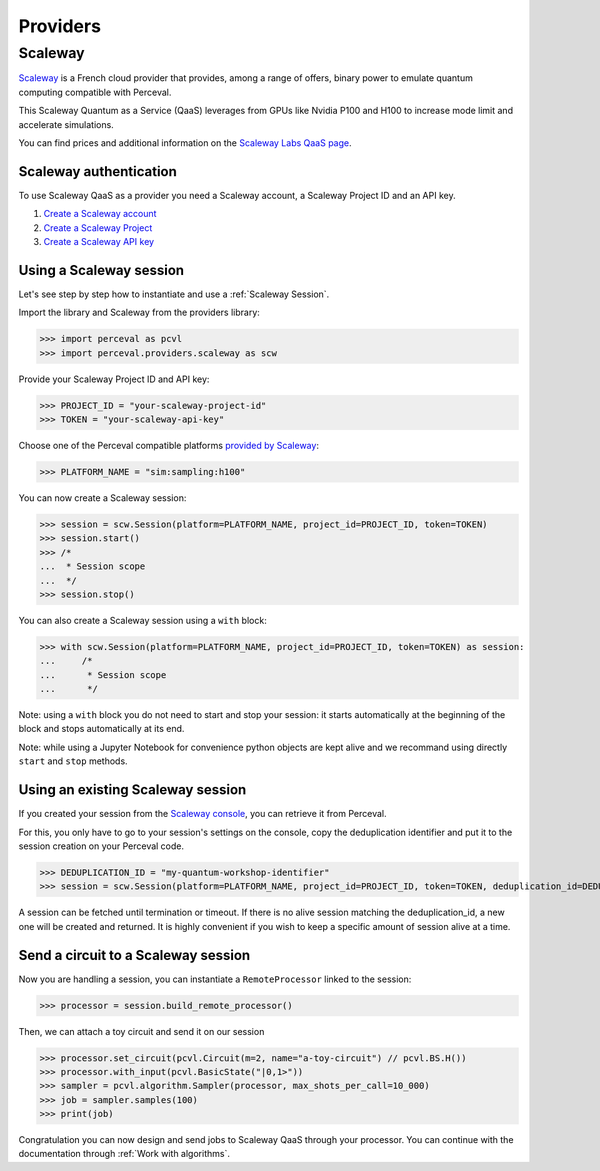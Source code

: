 Providers
=========

Scaleway
--------

`Scaleway <https://www.scaleway.com/>`_ is a French cloud provider that provides, among a range of offers, binary power to emulate quantum computing compatible with Perceval.

This Scaleway Quantum as a Service (QaaS) leverages from GPUs like Nvidia P100 and H100 to increase mode limit and accelerate simulations.

You can find prices and additional information on the `Scaleway Labs QaaS page <https://labs.scaleway.com/en/qaas/>`_.

Scaleway authentication
^^^^^^^^^^^^^^^^^^^^^^^

To use Scaleway QaaS as a provider you need a Scaleway account, a Scaleway Project ID and an API key.

1. `Create a Scaleway account <https://www.scaleway.com/en/docs/console/account/how-to/create-an-account/>`_
2. `Create a Scaleway Project <https://www.scaleway.com/en/docs/console/project/how-to/create-a-project/>`_
3. `Create a Scaleway API key <https://www.scaleway.com/en/docs/identity-and-access-management/iam/how-to/create-api-keys/>`_

Using a Scaleway session
^^^^^^^^^^^^^^^^^^^^^^^^

Let's see step by step how to instantiate and use a :ref:`Scaleway Session`.

Import the library and Scaleway from the providers library:

>>> import perceval as pcvl
>>> import perceval.providers.scaleway as scw

Provide your Scaleway Project ID and API key:

>>> PROJECT_ID = "your-scaleway-project-id"
>>> TOKEN = "your-scaleway-api-key"

Choose one of the Perceval compatible platforms `provided by Scaleway <https://labs.scaleway.com/en/qaas/#pricing>`_:

>>> PLATFORM_NAME = "sim:sampling:h100"

You can now create a Scaleway session:

>>> session = scw.Session(platform=PLATFORM_NAME, project_id=PROJECT_ID, token=TOKEN)
>>> session.start()
>>> /*
...  * Session scope
...  */
>>> session.stop()

You can also create a Scaleway session using a ``with`` block:

>>> with scw.Session(platform=PLATFORM_NAME, project_id=PROJECT_ID, token=TOKEN) as session:
...     /*
...      * Session scope
...      */

Note: using a ``with`` block you do not need to start and stop your session: it starts automatically at the beginning of the block and stops automatically at its end.

Note: while using a Jupyter Notebook for convenience python objects are kept alive and we recommand using directly ``start`` and ``stop`` methods.

Using an existing Scaleway session
^^^^^^^^^^^^^^^^^^^^^^^^^^^^^^^^^^
If you created your session from the `Scaleway console <https://console.scaleway.com/qaas>`_, you can retrieve it from Perceval.

For this, you only have to go to your session's settings on the console, copy the deduplication identifier and put it to the session creation on your Perceval code.

>>> DEDUPLICATION_ID = "my-quantum-workshop-identifier"
>>> session = scw.Session(platform=PLATFORM_NAME, project_id=PROJECT_ID, token=TOKEN, deduplication_id=DEDUPLICATION_ID)

A session can be fetched until termination or timeout. If there is no alive session matching the deduplication_id, a new one will be created and returned.
It is highly convenient if you wish to keep a specific amount of session alive at a time.

Send a circuit to a Scaleway session
^^^^^^^^^^^^^^^^^^^^^^^^^^^^^^^^^^^^

Now you are handling a session, you can instantiate a ``RemoteProcessor`` linked to the session:

>>> processor = session.build_remote_processor()

Then, we can attach a toy circuit and send it on our session

>>> processor.set_circuit(pcvl.Circuit(m=2, name="a-toy-circuit") // pcvl.BS.H())
>>> processor.with_input(pcvl.BasicState("|0,1>"))
>>> sampler = pcvl.algorithm.Sampler(processor, max_shots_per_call=10_000)
>>> job = sampler.samples(100)
>>> print(job)

Congratulation you can now design and send jobs to Scaleway QaaS through your processor. You can continue with the documentation through :ref:`Work with algorithms`.